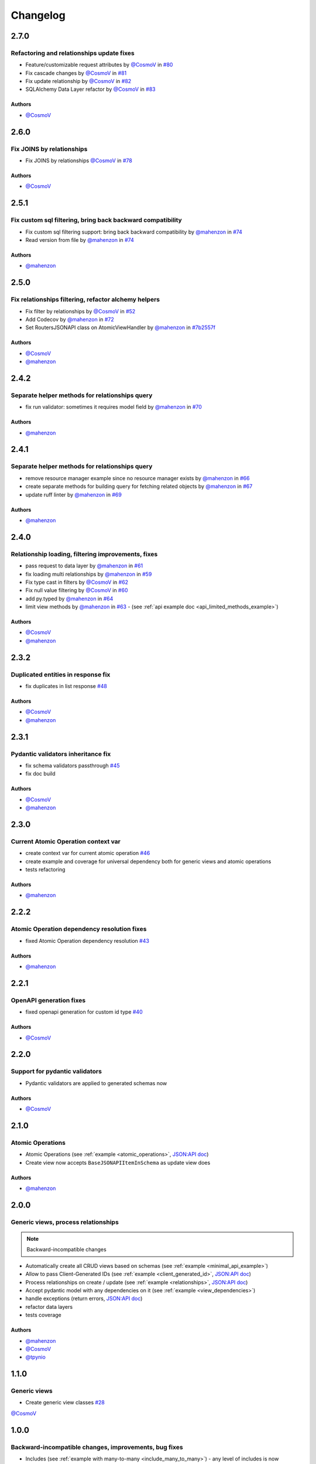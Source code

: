 Changelog
#########

**2.7.0**
*********

Refactoring and relationships update fixes
==========================================

* Feature/customizable request attributes by `@CosmoV`_ in `#80 <https://github.com/mts-ai/FastAPI-JSONAPI/pull/80>`_
* Fix cascade changes by `@CosmoV`_ in `#81 <https://github.com/mts-ai/FastAPI-JSONAPI/pull/81>`_
* Fix update relationship by `@CosmoV`_ in `#82 <https://github.com/mts-ai/FastAPI-JSONAPI/pull/82>`_
* SQLAlchemy Data Layer refactor by `@CosmoV`_ in `#83 <https://github.com/mts-ai/FastAPI-JSONAPI/pull/83>`_

Authors
"""""""

* `@CosmoV`_


**2.6.0**
*********

Fix JOINS by relationships
==========================

* Fix JOINS by relationships `@CosmoV`_ in `#78 <https://github.com/mts-ai/FastAPI-JSONAPI/pull/78>`_

Authors
"""""""

* `@CosmoV`_


**2.5.1**
*********

Fix custom sql filtering, bring back backward compatibility
===========================================================

* Fix custom sql filtering support: bring back backward compatibility by `@mahenzon`_ in `#74 <https://github.com/mts-ai/FastAPI-JSONAPI/pull/74>`_
* Read version from file by `@mahenzon`_ in `#74 <https://github.com/mts-ai/FastAPI-JSONAPI/pull/74>`_

Authors
"""""""

* `@mahenzon`_


**2.5.0**
*********

Fix relationships filtering, refactor alchemy helpers
=====================================================

* Fix filter by relationships by `@CosmoV`_ in `#52 <https://github.com/mts-ai/FastAPI-JSONAPI/pull/52>`_
* Add Codecov by `@mahenzon`_ in `#72 <https://github.com/mts-ai/FastAPI-JSONAPI/pull/72>`_
* Set RoutersJSONAPI class on AtomicViewHandler by `@mahenzon`_ in `#7b2557f <https://github.com/mts-ai/FastAPI-JSONAPI/commit/7b2557f9e341c1210200efce0f7b47c15d4cac4e>`_

Authors
"""""""

* `@CosmoV`_
* `@mahenzon`_


**2.4.2**
*********

Separate helper methods for relationships query
===============================================

* fix run validator: sometimes it requires model field by `@mahenzon`_ in `#70 <https://github.com/mts-ai/FastAPI-JSONAPI/pull/70>`_

Authors
"""""""

* `@mahenzon`_


**2.4.1**
*********

Separate helper methods for relationships query
===============================================

* remove resource manager example since no resource manager exists by `@mahenzon`_ in `#66 <https://github.com/mts-ai/FastAPI-JSONAPI/pull/66>`_
* create separate methods for building query for fetching related objects by `@mahenzon`_ in `#67 <https://github.com/mts-ai/FastAPI-JSONAPI/pull/67>`_
* update ruff linter by `@mahenzon`_ in `#69 <https://github.com/mts-ai/FastAPI-JSONAPI/pull/69>`_

Authors
"""""""

* `@mahenzon`_


**2.4.0**
*********

Relationship loading, filtering improvements, fixes
===================================================

* pass request to data layer by `@mahenzon`_ in `#61 <https://github.com/mts-ai/FastAPI-JSONAPI/pull/61>`_
* fix loading multi relationships by `@mahenzon`_ in `#59 <https://github.com/mts-ai/FastAPI-JSONAPI/pull/59>`_
* Fix type cast in filters by `@CosmoV`_ in `#62 <https://github.com/mts-ai/FastAPI-JSONAPI/pull/62>`_
* Fix null value filtering by `@CosmoV`_ in `#60 <https://github.com/mts-ai/FastAPI-JSONAPI/pull/60>`_
* add py.typed by `@mahenzon`_ in `#64 <https://github.com/mts-ai/FastAPI-JSONAPI/pull/64>`_
* limit view methods by `@mahenzon`_ in `#63 <https://github.com/mts-ai/FastAPI-JSONAPI/pull/63>`_ - (see :ref:`api example doc <api_limited_methods_example>`)

Authors
"""""""

* `@CosmoV`_
* `@mahenzon`_


**2.3.2**
*********

Duplicated entities in response fix
===================================

* fix duplicates in list response `#48 <https://github.com/mts-ai/FastAPI-JSONAPI/pull/48>`_

Authors
"""""""

* `@CosmoV`_
* `@mahenzon`_


**2.3.1**
*********

Pydantic validators inheritance fix
====================================

* fix schema validators passthrough `#45 <https://github.com/mts-ai/FastAPI-JSONAPI/pull/45>`_
* fix doc build

Authors
"""""""

* `@CosmoV`_
* `@mahenzon`_


**2.3.0**
*********

Current Atomic Operation context var
====================================

* create context var for current atomic operation `#46 <https://github.com/mts-ai/FastAPI-JSONAPI/pull/46>`_
* create example and coverage for universal dependency both for generic views and atomic operations
* tests refactoring

Authors
"""""""

* `@mahenzon`_


**2.2.2**
*********

Atomic Operation dependency resolution fixes
============================================

* fixed Atomic Operation dependency resolution `#43 <https://github.com/mts-ai/FastAPI-JSONAPI/pull/43>`_

Authors
"""""""

* `@mahenzon`_


**2.2.1**
*********

OpenAPI generation fixes
========================

* fixed openapi generation for custom id type `#40 <https://github.com/mts-ai/FastAPI-JSONAPI/pull/40>`_

Authors
"""""""

* `@CosmoV`_


**2.2.0**
*********

Support for pydantic validators
===============================

* Pydantic validators are applied to generated schemas now

Authors
"""""""

* `@CosmoV`_


**2.1.0**
*********

Atomic Operations
=================

* Atomic Operations (see :ref:`example <atomic_operations>`, `JSON:API doc <https://jsonapi.org/ext/atomic/>`_)
* Create view now accepts ``BaseJSONAPIItemInSchema`` as update view does

Authors
"""""""

* `@mahenzon`_


**2.0.0**
*********

Generic views, process relationships
====================================

.. note::
    Backward-incompatible changes

* Automatically create all CRUD views based on schemas (see :ref:`example <minimal_api_example>`)
* Allow to pass Client-Generated IDs (see :ref:`example <client_generated_id>`, `JSON:API doc <https://jsonapi.org/format/#crud-creating-client-ids>`_)
* Process relationships on create / update (see :ref:`example <relationships>`, `JSON:API doc <https://jsonapi.org/format/#crud-updating-resource-relationships>`_)
* Accept pydantic model with any dependencies on it (see :ref:`example <view_dependencies>`)
* handle exceptions (return errors, `JSON:API doc <https://jsonapi.org/format/#errors>`_)
* refactor data layers
* tests coverage

Authors
"""""""

* `@mahenzon`_
* `@CosmoV`_
* `@tpynio`_


**1.1.0**
*********

Generic views
=============

* Create generic view classes `#28 <https://github.com/mts-ai/FastAPI-JSONAPI/pull/28>`_

`@CosmoV`_


**1.0.0**
*********

Backward-incompatible changes, improvements, bug fixes
======================================================

* Includes (see :ref:`example with many-to-many <include_many_to_many>`) - any level of includes is now supported (tested with 4);
* View Classes generics (Detail View and List View);
* View Classes now use instance-level methods (breaking change, previously ``classmethods`` were used);
* Pydantic schemas now have to be inherited from custom BaseModel methods (breaking change, previously all schemas were supported). It uses custom `registry class <https://github.com/mts-ai/FastAPI-JSONAPI/blob/188093e967bb80b7a1f0a86e754a52e47f252044/fastapi_jsonapi/schema_base.py#L33>`_, so we can collect and resolve all schemas. Maybe there's some workaround to collect all known schemas;
* Improved interactive docs, request and response examples now have more info, more schemas appear in docs;
* Reworked schemas resolving and building;
* Fixed filtering (schemas resolving fix);
* Create custom sql filters :ref:`example <custom_sql_filtering>`;
* Add linters: black, ruff;
* Add pre-commit;
* Add autotests with pytest;
* Add poetry, configure dependencies groups;
* Add GitHub Action with linting and testing;
* Upgrade examples;
* Update docs.

`@mahenzon`_


**0.2.1**
*********

Enhancements and bug fixes
==========================

* Fix setup.py for docs in PYPI - `@znbiz`_


**0.2.0**
*********

Enhancements and bug fixes
==========================

* Rename `from fastapi_rest_jsonapi import...` to `from fastapi_jsonapi import ...` - `@znbiz`_
* Add documentation - `@znbiz`_


.. _`@znbiz`: https://github.com/znbiz
.. _`@mahenzon`: https://github.com/mahenzon
.. _`@CosmoV`: https://github.com/CosmoV
.. _`@tpynio`: https://github.com/tpynio
